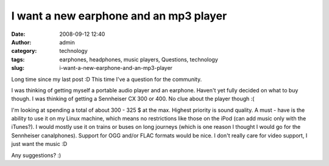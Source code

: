 I want a new earphone and an mp3 player
#######################################
:date: 2008-09-12 12:40
:author: admin
:category: technology
:tags: earphones, headphones, music players, Questions, technology
:slug: i-want-a-new-earphone-and-an-mp3-player

Long time since my last post :D This time I've a question for the
community.

I was thinking of getting myself a portable audio player and an
earphone. Haven't yet fully decided on what to buy though. I was
thinking of getting a Sennheiser CX 300 or 400. No clue about the player
though :(

I'm looking at spending a total of about 300 - 325 $ at the max. Highest
priority is sound quality. A must - have is the ability to use it on my
Linux machine, which means no restrictions like those on the iPod (can
add music only with the iTunes?). I would mostly use it on trains or
buses on long journeys (which is one reason I thought I would go for the
Sennheiser canalphones). Support for OGG and/or FLAC formats would be
nice. I don't really care for video support, I just want the music :D

Any suggestions? :)
